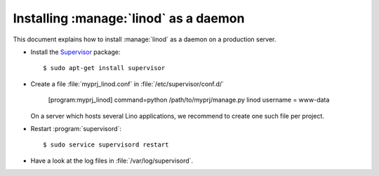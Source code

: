 .. _admin.linod:

======================================
Installing :manage:`linod` as a daemon
======================================

This document explains how to install :manage:`linod` as a daemon on a
production server.

- Install the `Supervisor <http://www.supervisord.org/index.html>`_
  package::

      $ sudo apt-get install supervisor

- Create a file :file:`myprj_linod.conf` in :file:`/etc/supervisor/conf.d/`

    [program:myprj_linod]
    command=python /path/to/myprj/manage.py linod
    username = www-data

  On a server which hosts several Lino applications, we recommend to
  create one such file per project.

- Restart :program:`supervisord`::

    $ sudo service supervisord restart

- Have a look at the log files in :file:`/var/log/supervisord`.

